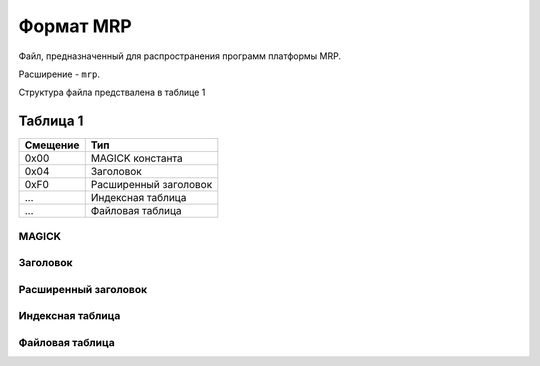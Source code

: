 Формат MRP
==========

Файл, предназначенный для распространения программ платформы MRP. 

Расширение - ``mrp``.

Структура файла предствалена в таблице 1

Таблица 1
~~~~~~~~~

+----------+-----------------------+
| Смещение | Тип                   | 
+==========+=======================+
| 0x00     | MAGICK константа      |
+----------+-----------------------+
| 0x04     | Заголовок             |
+----------+-----------------------+
| 0xF0     | Расширенный заголовок |
+----------+-----------------------+
| ...      | Индексная таблица     |
+----------+-----------------------+
| ...      | Файловая таблица      |
+----------+-----------------------+

MAGICK
------

Заголовок
---------

Расширенный заголовок
---------------------

Индексная таблица
-----------------

Файловая таблица
----------------


